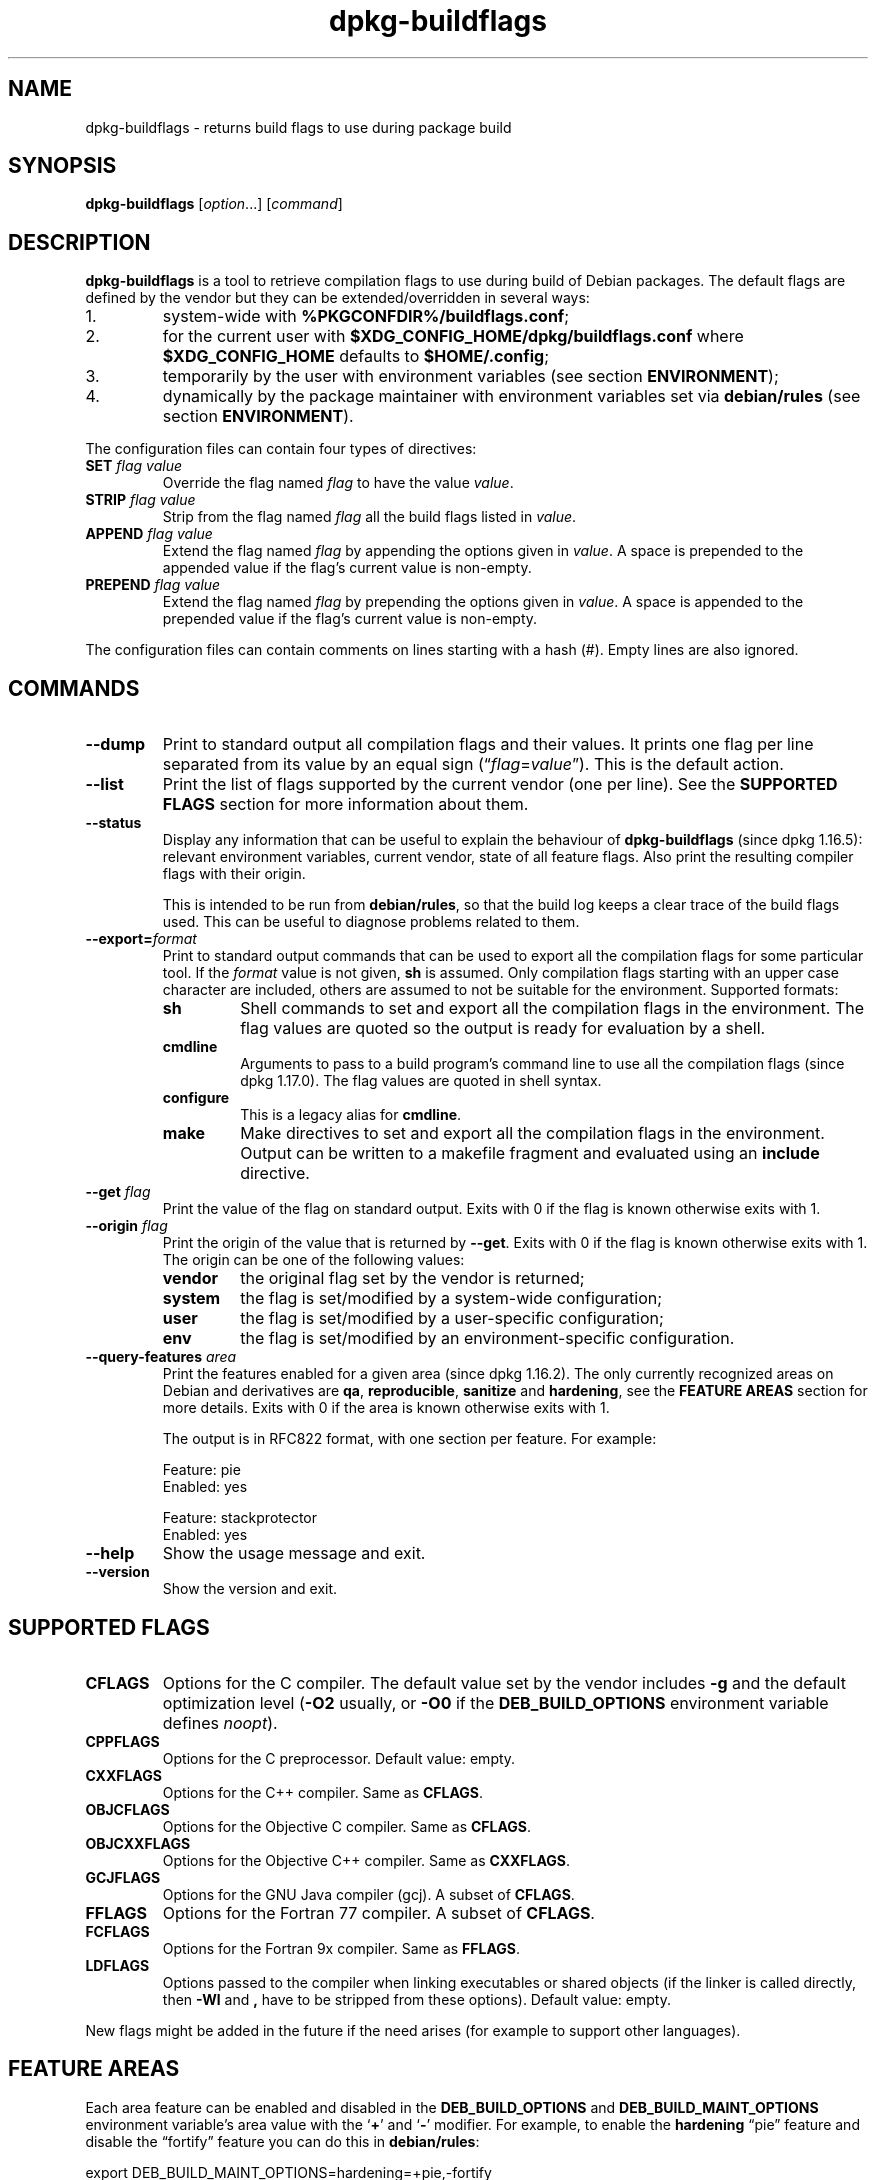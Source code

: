 .\" dpkg manual page - dpkg-buildflags(1)
.\"
.\" Copyright © 2010-2011 Raphaël Hertzog <hertzog@debian.org>
.\" Copyright © 2011 Kees Cook <kees@debian.org>
.\" Copyright © 2011-2015 Guillem Jover <guillem@debian.org>
.\"
.\" This is free software; you can redistribute it and/or modify
.\" it under the terms of the GNU General Public License as published by
.\" the Free Software Foundation; either version 2 of the License, or
.\" (at your option) any later version.
.\"
.\" This is distributed in the hope that it will be useful,
.\" but WITHOUT ANY WARRANTY; without even the implied warranty of
.\" MERCHANTABILITY or FITNESS FOR A PARTICULAR PURPOSE.  See the
.\" GNU General Public License for more details.
.\"
.\" You should have received a copy of the GNU General Public License
.\" along with this program.  If not, see <https://www.gnu.org/licenses/>.
.
.TH dpkg\-buildflags 1 "%RELEASE_DATE%" "%VERSION%" "dpkg suite"
.nh
.SH NAME
dpkg\-buildflags \- returns build flags to use during package build
.
.SH SYNOPSIS
.B dpkg\-buildflags
.RI [ option "...] [" command ]
.
.SH DESCRIPTION
\fBdpkg\-buildflags\fP is a tool to retrieve compilation flags to use during
build of Debian packages.
.
The default flags are defined by the vendor but they can be
extended/overridden in several ways:
.IP 1.
system-wide with \fB%PKGCONFDIR%/buildflags.conf\fP;
.IP 2.
for the current user with \fB$XDG_CONFIG_HOME/dpkg/buildflags.conf\fP
where \fB$XDG_CONFIG_HOME\fP defaults to \fB$HOME/.config\fP;
.IP 3.
temporarily by the user with environment variables (see section
\fBENVIRONMENT\fP);
.IP 4.
dynamically by the package maintainer with environment variables set via
\fBdebian/rules\fP (see section \fBENVIRONMENT\fP).
.P
The configuration files can contain four types of directives:
.TP
.BI SET " flag value"
Override the flag named \fIflag\fP to have the value \fIvalue\fP.
.TP
.BI STRIP " flag value"
Strip from the flag named \fIflag\fP all the build flags listed in \fIvalue\fP.
.TP
.BI APPEND " flag value"
Extend the flag named \fIflag\fP by appending the options given in \fIvalue\fP.
A space is prepended to the appended value if the flag's current value is non-empty.
.TP
.BI PREPEND " flag value"
Extend the flag named \fIflag\fP by prepending the options given in \fIvalue\fP.
A space is appended to the prepended value if the flag's current value is non-empty.
.P
The configuration files can contain comments on lines starting with a hash
(#). Empty lines are also ignored.
.SH COMMANDS
.TP
.BI \-\-dump
Print to standard output all compilation flags and their values. It prints
one flag per line separated from its value by an equal sign
(“\fIflag\fP=\fIvalue\fP”). This is the default action.
.TP
.BI \-\-list
Print the list of flags supported by the current vendor
(one per line). See the \fBSUPPORTED FLAGS\fP section for more
information about them.
.TP
.BI \-\-status
Display any information that can be useful to explain the behaviour of
\fBdpkg\-buildflags\fP (since dpkg 1.16.5): relevant environment variables,
current vendor, state of all feature flags.
Also print the resulting compiler flags with their origin.

This is intended to be run from \fBdebian/rules\fP, so that the build log
keeps a clear trace of the build flags used. This can be useful to diagnose
problems related to them.
.TP
.BI \-\-export= format
Print to standard output commands that can be used to export all the
compilation flags for some particular tool. If the \fIformat\fP value is not
given, \fBsh\fP is assumed. Only compilation flags starting with an
upper case character are included, others are assumed to not be suitable
for the environment. Supported formats:
.RS
.TP
.B sh
Shell commands to set and export all the compilation flags in the
environment. The flag values are quoted so the output is ready for
evaluation by a shell.
.TP
.B cmdline
Arguments to pass to a build program's command line to use all the
compilation flags (since dpkg 1.17.0). The flag values are quoted in
shell syntax.
.TP
.B configure
This is a legacy alias for \fBcmdline\fP.
.TP
.B make
Make directives to set and export all the compilation flags in the
environment. Output can be written to a makefile fragment and
evaluated using an \fBinclude\fP directive.
.RE
.TP
.BI \-\-get " flag"
Print the value of the flag on standard output. Exits with 0
if the flag is known otherwise exits with 1.
.TP
.BI \-\-origin " flag"
Print the origin of the value that is returned by \fB\-\-get\fP. Exits
with 0 if the flag is known otherwise exits with 1. The origin can be one
of the following values:
.RS
.TP
.B vendor
the original flag set by the vendor is returned;
.TP
.B system
the flag is set/modified by a system-wide configuration;
.TP
.B user
the flag is set/modified by a user-specific configuration;
.TP
.B env
the flag is set/modified by an environment-specific configuration.
.RE
.TP
.BI \-\-query\-features " area"
Print the features enabled for a given area (since dpkg 1.16.2).
The only currently recognized
areas on Debian and derivatives are \fBqa\fP, \fBreproducible\fP,
\fBsanitize\fP and \fBhardening\fP, see the \fBFEATURE AREAS\fP
section for more details.
Exits with 0 if the area is known otherwise exits with 1.
.IP
The output is in RFC822 format, with one section per feature.
For example:
.IP
.nf
  Feature: pie
  Enabled: yes

  Feature: stackprotector
  Enabled: yes
.fi
.TP
.B \-\-help
Show the usage message and exit.
.TP
.B \-\-version
Show the version and exit.
.
.SH SUPPORTED FLAGS
.TP
.B CFLAGS
Options for the C compiler. The default value set by the vendor
includes \fB\-g\fP and the default optimization level (\fB\-O2\fP usually,
or \fB\-O0\fP if the \fBDEB_BUILD_OPTIONS\fP environment variable defines
\fInoopt\fP).
.TP
.B CPPFLAGS
Options for the C preprocessor. Default value: empty.
.TP
.B CXXFLAGS
Options for the C++ compiler. Same as \fBCFLAGS\fP.
.TP
.B OBJCFLAGS
Options for the Objective C compiler. Same as \fBCFLAGS\fP.
.TP
.B OBJCXXFLAGS
Options for the Objective C++ compiler. Same as \fBCXXFLAGS\fP.
.TP
.B GCJFLAGS
Options for the GNU Java compiler (gcj). A subset of \fBCFLAGS\fP.
.TP
.B FFLAGS
Options for the Fortran 77 compiler. A subset of \fBCFLAGS\fP.
.TP
.B FCFLAGS
Options for the Fortran 9x compiler. Same as \fBFFLAGS\fP.
.TP
.B LDFLAGS
Options passed to the compiler when linking executables or shared
objects (if the linker is called directly, then
.B \-Wl
and
.B ,
have to be stripped from these options). Default value: empty.
.PP
New flags might be added in the future if the need arises (for example
to support other languages).
.
.SH FEATURE AREAS
.P
Each area feature can be enabled and disabled in the \fBDEB_BUILD_OPTIONS\fP
and \fBDEB_BUILD_MAINT_OPTIONS\fP environment variable's area value with the
‘\fB+\fP’ and ‘\fB\-\fP’ modifier.
For example, to enable the \fBhardening\fP “pie” feature and disable the
“fortify” feature you can do this in \fBdebian/rules\fP:
.P
  export DEB_BUILD_MAINT_OPTIONS=hardening=+pie,\-fortify
.P
The special feature \fBall\fP (valid in any area) can be used to enable or
disable all area features at the same time.
Thus disabling everything in the \fBhardening\fP area and enabling only
“format” and “fortify” can be achieved with:
.P
  export DEB_BUILD_MAINT_OPTIONS=hardening=\-all,+format,+fortify
.
.SS qa
Several compile-time options (detailed below) can be used to help detect
problems in the source code or build system.
.TP
.B bug
This setting (disabled by default) adds any warning option that reliably
detects problematic source code. The warnings are fatal.
The only currently supported flags are \fBCFLAGS\fP and \fBCXXFLAGS\fP
with flags set to \fB\-Werror=array\-bounds\fP, \fB\-Werror=clobbered\fP,
\fB\-Werror=implicit\-function\-declaration\fP and
\fB\-Werror=volatile\-register\-var\fP.
.
.TP
.B canary
This setting (disabled by default) adds dummy canary options to the build
flags, so that the build logs can be checked for how the build flags
propagate and to allow finding any omission of normal build flag settings.
The only currently supported flags are \fBCPPFLAGS\fP, \fBCFLAGS\fP,
\fBOBJCFLAGS\fP, \fBCXXFLAGS\fP and \fBOBJCXXFLAGS\fP with flags set
to \fB\-D__DEB_CANARY_\fP\fIflag\fP_\fIrandom-id\fP\fB__\fP, and
\fBLDFLAGS\fP set to \fB\-Wl,\-z,deb-canary\-\fP\fIrandom-id\fP.
.
.SS sanitize
Several compile-time options (detailed below) can be used to help sanitize
a resulting binary against memory corruptions, memory leaks, use after free,
threading data races and undefined behavior bugs.
.TP
.B address
This setting (disabled by default) adds \fB\-fsanitize=address\fP to
\fBLDFLAGS\fP and \fB\-fsanitize=address \-fno\-omit\-frame\-pointer\fP to
\fBCFLAGS\fP and \fBCXXFLAGS\fP.
.TP
.B thread
This setting (disabled by default) adds \fB\-fsanitize=thread\fP to
\fBCFLAGS\fP, \fBCXXFLAGS\fP and \fBLDFLAGS\fP.
.TP
.B leak
This setting (disabled by default) adds \fB\-fsanitize=leak\fP to
\fBLDFLAGS\fP. It gets automatically disabled if either the \fBaddress\fP
or the \fBthread\fP features are enabled, as they imply it.
.TP
.B undefined
This setting (disabled by default) adds \fB\-fsanitize=undefined\fP to
\fBCFLAGS\fP, \fBCXXFLAGS\fP and \fBLDFLAGS\fP.
.SS hardening
Several compile-time options (detailed below) can be used to help harden
a resulting binary against memory corruption attacks, or provide
additional warning messages during compilation.
Except as noted below, these are enabled by default for architectures
that support them.
.TP
.B format
This setting (enabled by default) adds
.B \-Wformat \-Werror=format\-security
to \fBCFLAGS\fP, \fBCXXFLAGS\fP, \fBOBJCFLAGS\fP and \fBOBJCXXFLAGS\fP.
This will warn about improper format
string uses, and will fail when format functions are used in a way
that represent possible security problems. At present, this warns about
calls to \fBprintf\fP and \fBscanf\fP functions where the format string is
not a string literal and there are no format arguments, as in
\fBprintf(foo);\fP instead of \fPprintf("%s", foo);\fP
This may be a security hole if the format string came from untrusted
input and contains ‘%n’.
.
.TP
.B fortify
This setting (enabled by default) adds
.B \-D_FORTIFY_SOURCE=2
to \fBCPPFLAGS\fP. During code generation the compiler
knows a great deal of information about buffer sizes (where possible), and
attempts to replace insecure unlimited length buffer function calls with
length-limited ones. This is especially useful for old, crufty code.
Additionally, format strings in writable memory that contain ‘%n’ are
blocked. If an application depends on such a format string, it will need
to be worked around.

Note that for this option to have any effect, the source must also
be compiled with \fB\-O1\fP or higher. If the environment variable
\fBDEB_BUILD_OPTIONS\fP contains \fInoopt\fP, then \fBfortify\fP
support will be disabled, due to new warnings being issued by
glibc 2.16 and later.
.TP
.B stackprotector
This setting (enabled by default if stackprotectorstrong is not in use) adds
.B \-fstack\-protector \-\-param=ssp\-buffer\-size=4
to \fBCFLAGS\fP, \fBCXXFLAGS\fP, \fBOBJCFLAGS\fP, \fBOBJCXXFLAGS\fP,
\fBGCJFLAGS\fP, \fBFFLAGS\fP and \fBFCFLAGS\fP.
This adds safety checks against stack
overwrites. This renders many potential code injection attacks into
aborting situations. In the best case this turns code injection
vulnerabilities into denial of service or into non-issues (depending on
the application).

This feature requires linking against glibc (or another provider of
\fB__stack_chk_fail\fP), so needs to be disabled when building with
\fB\-nostdlib\fP or \fB\-ffreestanding\fP or similar.
.
.TP
.B stackprotectorstrong
This setting (enabled by default) adds
.B \-fstack\-protector\-strong
to \fBCFLAGS\fP, \fBCXXFLAGS\fP, \fBOBJCFLAGS\fP, \fBOBJCXXFLAGS\fP,
\fBGCJFLAGS\fP, \fBFFLAGS\fP and \fBFCFLAGS\fP.
This is a stronger variant of \fBstackprotector\fP, but without significant
performance penalties.

Disabling \fBstackprotector\fP will also disable this setting.

This feature has the same requirements as \fBstackprotector\fP, and in
addition also requires gcc 4.9 and later.
.
.TP
.B relro
This setting (enabled by default) adds
.B \-Wl,\-z,relro
to \fBLDFLAGS\fP.  During program load, several ELF memory sections need
to be written to by the linker. This flags the loader to turn these
sections read-only before turning over control to the program. Most
notably this prevents GOT overwrite attacks. If this option is disabled,
\fBbindnow\fP will become disabled as well.
.
.TP
.B bindnow
This setting (disabled by default) adds
.B \-Wl,\-z,now
to \fBLDFLAGS\fP. During program load, all dynamic symbols are resolved,
allowing for the entire PLT to be marked read-only (due to \fBrelro\fP
above). The option cannot become enabled if \fBrelro\fP is not enabled.
.
.TP
.B pie
This setting (enabled by default since dpkg 1.18.11, and injected by default
by gcc on the amd64, arm64, armel, armhf, i386, kfreebsd-amd64, kfreebsd-i386,
mips, mipsel, mips64el, ppc64el, s390x, sparc and sparc64 Debian architectures)
adds the required options via gcc specs files if
needed to enable or disable PIE. When enabled and injected by gcc,
adds nothing. When enabled and not injected by gcc, adds \fB\-fPIE\fP
to \fBCFLAGS\fP, \fBCXXFLAGS\fP, \fBOBJCFLAGS\fP, \fBOBJCXXFLAGS\fP,
\fBGCJFLAGS\fP, \fBFFLAGS\fP and \fBFCFLAGS\fP, and \fB\-fPIE \-pie\fP
to \fBLDFLAGS\fP. When disabled and injected by gcc, adds \fB\-fno\-PIE\fP
to \fBCFLAGS\fP, \fBCXXFLAGS\fP, \fBOBJCFLAGS\fP, \fBOBJCXXFLAGS\fP,
\fBGCJFLAGS\fP, \fBFFLAGS\fP and \fBFCFLAGS\fP, and
\fB\-fno\-PIE \-no\-pie\fP to \fBLDFLAGS\fP.

Position Independent
Executable are needed to take advantage of Address Space Layout
Randomization, supported by some kernel versions. While ASLR can already
be enforced for data areas in the stack and heap (brk and mmap), the code
areas must be compiled as position-independent. Shared libraries already
do this (\fB\-fPIC\fP), so they gain ASLR automatically, but binary .text
regions need to be build PIE to gain ASLR. When this happens, ROP (Return
Oriented Programming) attacks are much harder since there are no static
locations to bounce off of during a memory corruption attack.

PIE is not compatible with \fB\-fPIC\fP, so in general care must be taken
when building shared objects. But because the PIE flags emitted get injected
via gcc specs files, it should always be safe to unconditionally set them
regardless of the object type being compiled or linked.

Static libraries can be used by programs or other shared libraries.
Depending on the flags used to compile all the objects within a static
library, these libraries will be usable by different sets of objects:

.RS
.TP
none
Cannot be linked into a PIE program, nor a shared library.
.TP
.B \-fPIE
Can be linked into any program, but not a shared library (recommended).
.TP
.B \-fPIC
Can be linked into any program and shared library.
.RE

.IP
If there is a need to set these flags manually, bypassing the gcc specs
injection, there are several things to take into account. Unconditionally
and explicitly passing \fB\-fPIE\fP, \fB\-fpie\fP or \fB\-pie\fP to a
build-system using libtool is safe as these flags will get stripped
when building shared libraries.
Otherwise on projects that build both programs and shared libraries you
might need to make sure that when building the shared libraries \fB\-fPIC\fP
is always passed last (so that it overrides any previous \fB\-PIE\fP) to
compilation flags such as \fBCFLAGS\fP, and \fB\-shared\fP is passed last
(so that it overrides any previous \fB\-pie\fP) to linking flags such as
\fBLDFLAGS\fP. \fBNote:\fP This should not be needed with the default
gcc specs machinery.

.IP
Additionally, since PIE is implemented via a general register, some
register starved architectures (but not including i386 anymore since
optimizations implemented in gcc >= 5) can see performance losses of up to
15% in very text-segment-heavy application workloads; most workloads
see less than 1%. Architectures with more general registers (e.g. amd64)
do not see as high a worst-case penalty.
.SS reproducible
The compile-time options detailed below can be used to help improve
build reproducibility or provide additional warning messages during
compilation. Except as noted below, these are enabled by default for
architectures that support them.
.TP
.B timeless
This setting (enabled by default) adds
.B \-Wdate\-time
to \fBCPPFLAGS\fP.
This will cause warnings when the \fB__TIME__\fP, \fB__DATE__\fP and
\fB__TIMESTAMP__\fP macros are used.
.
.TP
.B fixdebugpath
This setting (enabled by default) adds
.BI \-fdebug\-prefix\-map= BUILDPATH =.
to \fBCFLAGS\fP, \fBCXXFLAGS\fP, \fBOBJCFLAGS\fP, \fBOBJCXXFLAGS\fP,
\fBGCJFLAGS\fP, \fBFFLAGS\fP and \fBFCFLAGS\fP where \fBBUILDPATH\fP is
set to the top-level directory of the package being built.
This has the effect of removing the build path from any generated debug
symbols.
.
.SH ENVIRONMENT
There are 2 sets of environment variables doing the same operations, the
first one (DEB_\fIflag\fP_\fIop\fP) should never be used within
\fBdebian/rules\fP. It's meant for any user that wants to rebuild the
source package with different build flags. The second set
(DEB_\fIflag\fP_MAINT_\fIop\fP) should only be used in \fBdebian/rules\fP
by package maintainers to change the resulting build flags.
.TP
.BI DEB_ flag _SET
.TQ
.BI DEB_ flag _MAINT_SET
This variable can be used to force the value returned for the given
\fIflag\fP.
.TP
.BI DEB_ flag _STRIP
.TQ
.BI DEB_ flag _MAINT_STRIP
This variable can be used to provide a space separated list of options
that will be stripped from the set of flags returned for the given
\fIflag\fP.
.TP
.BI DEB_ flag _APPEND
.TQ
.BI DEB_ flag _MAINT_APPEND
This variable can be used to append supplementary options to the value
returned for the given \fIflag\fP.
.TP
.BI DEB_ flag _PREPEND
.TQ
.BI DEB_ flag _MAINT_PREPEND
This variable can be used to prepend supplementary options to the value
returned for the given \fIflag\fP.
.TP
.B DEB_BUILD_OPTIONS
.TQ
.B DEB_BUILD_MAINT_OPTIONS
These variables can be used by a user or maintainer to disable/enable
various area features that affect build flags.
The \fBDEB_BUILD_MAINT_OPTIONS\fP variable overrides any setting in the
\fBDEB_BUILD_OPTIONS\fP feature areas.
See the \fBFEATURE AREAS\fP section for details.
.TP
.B DEB_VENDOR
This setting defines the current vendor.
If not set, it will discover the current vendor by reading
\fB%PKGCONFDIR%/origins/default\fP.
.TP
.B DEB_BUILD_PATH
This variable sets the build path (since dpkg 1.18.8) to use in features
such as \fBfixdebugpath\fP so that they can be controlled by the caller.
This variable is currently Debian and derivatives-specific.
.
.SH FILES
.SS Configuration files
.TP
.B %PKGCONFDIR%/buildflags.conf
System wide configuration file.
.TP
.BR $XDG_CONFIG_HOME/dpkg/buildflags.conf " or "
.TQ
.BR $HOME/.config/dpkg/buildflags.conf
User configuration file.
.SS Packaging support
.TP
.B %PKGDATADIR%/buildflags.mk
Makefile snippet that will load (and optionally export) all flags
supported by \fBdpkg-buildflags\fP into variables (since dpkg 1.16.1).
.
.SH EXAMPLES
To pass build flags to a build command in a makefile:
.PP
.RS 4
.nf
$(MAKE) $(shell dpkg\-buildflags \-\-export=cmdline)

\&./configure $(shell dpkg\-buildflags \-\-export=cmdline)
.fi
.RE
.PP
To set build flags in a shell script or shell fragment, \fBeval\fP can be
used to interpret the output and to export the flags in the environment:
.PP
.RS 4
.nf
eval "$(dpkg\-buildflags \-\-export=sh)" && make
.fi
.RE
.PP
or to set the positional parameters to pass to a command:
.PP
.RS 4
.nf
eval "set \-\- $(dpkg\-buildflags \-\-export=cmdline)"
for dir in a b c; do (cd $dir && ./configure "$@" && make); done
.fi
.RE
.
.SS Usage in debian/rules
You should call \fBdpkg\-buildflags\fP or include \fBbuildflags.mk\fP
from the \fBdebian/rules\fP file to obtain the needed build flags to
pass to the build system.
Note that older versions of \fBdpkg\-buildpackage\fP (before dpkg 1.16.1)
exported these flags automatically. However, you should not rely on this,
since this breaks manual invocation of \fBdebian/rules\fP.
.PP
For packages with autoconf-like build systems, you can pass the relevant
options to configure or \fBmake\fP(1) directly, as shown above.
.PP
For other build systems, or when you need more fine-grained control
about which flags are passed where, you can use \fB\-\-get\fP. Or you
can include \fBbuildflags.mk\fP instead, which takes care of calling
\fBdpkg\-buildflags\fP and storing the build flags in make variables.
.PP
If you want to export all buildflags into the environment (where they
can be picked up by your build system):
.PP
.RS 4
.nf
DPKG_EXPORT_BUILDFLAGS = 1
include %PKGDATADIR%/buildflags.mk
.fi
.RE
.PP
For some extra control over what is exported, you can manually export
the variables (as none are exported by default):
.PP
.RS 4
.nf
include %PKGDATADIR%/buildflags.mk
export CPPFLAGS CFLAGS LDFLAGS
.fi
.RE
.PP
And you can of course pass the flags to commands manually:
.PP
.RS 4
.nf
include %PKGDATADIR%/buildflags.mk
build\-arch:
\&	$(CC) \-o hello hello.c $(CPPFLAGS) $(CFLAGS) $(LDFLAGS)
.fi
.RE
